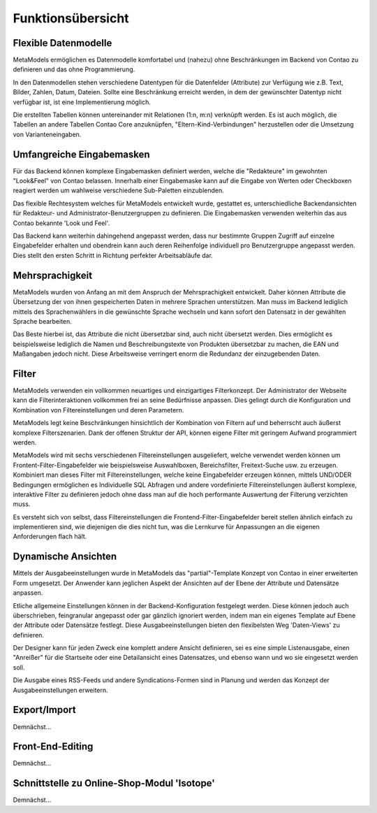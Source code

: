 .. _rst_features:

Funktionsübersicht
==================

Flexible Datenmodelle
---------------------

MetaModels ermöglichen es Datenmodelle komfortabel und (nahezu)
ohne Beschränkungen im Backend von Contao zu definieren und das ohne
Programmierung.

In den Datenmodellen stehen verschiedene Datentypen für die Datenfelder
(Attribute) zur Verfügung wie z.B. Text, Bilder, Zahlen, Datum, Dateien.
Sollte eine Beschränkung erreicht werden, in dem der gewünschter
Datentyp nicht verfügbar ist, ist eine Implementierung möglich.

Die erstellten Tabellen können untereinander mit Relationen (1:n, m:n)
verknüpft werden. Es ist auch möglich, die Tabellen an andere Tabellen
Contao Core anzuknüpfen, "Eltern-Kind-Verbindungen" herzustellen oder
die Umsetzung von Varianteneingaben.

Umfangreiche Eingabemasken
--------------------------

Für das Backend können komplexe Eingabemasken definiert werden, welche die
"Redakteure" im gewohnten "Look&Feel" von Contao belassen. Innerhalb einer
Eingabemaske kann auf die Eingabe von Werten oder Checkboxen reagiert werden
um wahlweise verschiedene Sub-Paletten einzublenden.

Das flexible Rechtesystem welches für MetaModels entwickelt wurde, gestattet
es, unterschiedliche Backendansichten für Redakteur- und Administrator-Benutzergruppen
zu definieren. Die Eingabemasken verwenden weiterhin das aus Contao bekannte
'Look und Feel'.

Das Backend kann weiterhin dahingehend angepasst werden, dass nur bestimmte
Gruppen Zugriff auf einzelne Eingabefelder erhalten und obendrein kann auch
deren Reihenfolge individuell pro Benutzergruppe angepasst werden. Dies stellt
den ersten Schritt in Richtung perfekter Arbeitsabläufe dar.

Mehrsprachigkeit
----------------

MetaModels wurden von Anfang an mit dem Anspruch der Mehrsprachigkeit entwickelt.
Daher können Attribute die Übersetzung der von ihnen gespeicherten Daten in
mehrere Sprachen unterstützen. Man muss im Backend lediglich mittels des
Sprachenwählers in die gewünschte Sprache wechseln und kann sofort den Datensatz
in der gewählten Sprache bearbeiten.

Das Beste hierbei ist, das Attribute die nicht übersetzbar sind, auch nicht
übersetzt werden. Dies ermöglicht es beispielsweise lediglich die Namen und
Beschreibungstexte von Produkten übersetzbar zu machen, die EAN und Maßangaben
jedoch nicht. Diese Arbeitsweise verringert enorm die Redundanz der einzugebenden
Daten.

Filter
------

MetaModels verwenden ein vollkommen neuartiges und einzigartiges Filterkonzept.
Der Administrator der Webseite kann die Filterinteraktionen vollkommen frei an
seine Bedürfnisse anpassen. Dies gelingt durch die Konfiguration und Kombination
von Filtereinstellungen und deren Parametern.

MetaModels legt keine Beschränkungen hinsichtlich der Kombination von
Filtern auf und beherrscht auch äußerst komplexe Filterszenarien. Dank der offenen
Struktur der API, können eigene Filter mit geringem Aufwand programmiert werden.

MetaModels wird mit sechs verschiedenen Filtereinstellungen ausgeliefert,
welche verwendet werden können um Frontent-Filter-Eingabefelder wie beispielsweise
Auswahlboxen, Bereichsfilter, Freitext-Suche usw. zu erzeugen. Kombiniert man
dieses Filter mit Filtereinstellungen, welche keine Eingabefelder erzeugen können,
mittels UND/ODER Bedingungen ermöglichen es Individuelle SQL Abfragen und andere
vordefinierte Filtereinstellungen äußerst komplexe, interaktive Filter zu definieren
jedoch ohne dass man auf die hoch performante Auswertung der Filterung verzichten muss.

Es versteht sich von selbst, dass Filtereinstellungen die Frontend-Filter-Eingabefelder
bereit stellen ähnlich einfach zu implementieren sind, wie diejenigen die dies nicht
tun, was die Lernkurve für Anpassungen an die eigenen Anforderungen flach hält.

Dynamische Ansichten
--------------------

Mittels der Ausgabeeinstellungen wurde in MetaModels das "partial"-Template Konzept von
Contao in einer erweiterten Form umgesetzt. Der Anwender kann jeglichen Aspekt
der Ansichten auf der Ebene der Attribute und Datensätze anpassen.

Etliche allgemeine Einstellungen können in der Backend-Konfiguration festgelegt
werden. Diese können jedoch auch überschrieben, feingranular angepasst oder gar gänzlich
ignoriert werden, indem man ein eigenes Template auf Ebene der Attribute oder Datensätze
festlegt. Diese Ausgabeeinstellungen bieten den flexibelsten Weg 'Daten-Views' zu
definieren.

Der Designer kann für jeden Zweck eine komplett andere Ansicht definieren, sei es eine
simple Listenausgabe, einen "Anreißer" für die Startseite oder eine Detailansicht eines
Datensatzes, und ebenso wann und wo sie eingesetzt werden soll.

Die Ausgabe eines RSS-Feeds und andere Syndications-Formen sind in Planung und werden
das Konzept der Ausgabeeinstellungen erweitern.

Export/Import
-------------

Demnächst...

Front-End-Editing
-----------------

Demnächst...

Schnittstelle zu Online-Shop-Modul 'Isotope'
--------------------------------------------

Demnächst...